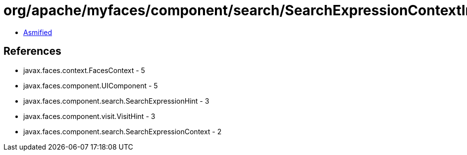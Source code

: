 = org/apache/myfaces/component/search/SearchExpressionContextImpl.class

 - link:SearchExpressionContextImpl-asmified.java[Asmified]

== References

 - javax.faces.context.FacesContext - 5
 - javax.faces.component.UIComponent - 5
 - javax.faces.component.search.SearchExpressionHint - 3
 - javax.faces.component.visit.VisitHint - 3
 - javax.faces.component.search.SearchExpressionContext - 2
